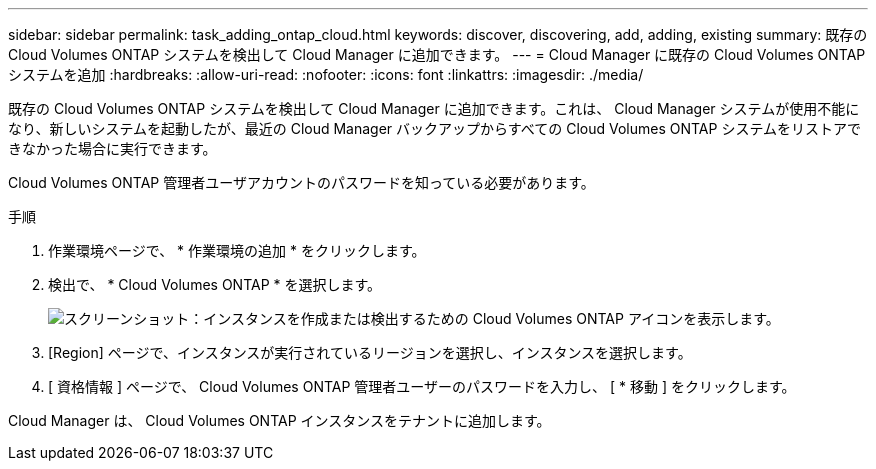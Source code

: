 ---
sidebar: sidebar 
permalink: task_adding_ontap_cloud.html 
keywords: discover, discovering, add, adding, existing 
summary: 既存の Cloud Volumes ONTAP システムを検出して Cloud Manager に追加できます。 
---
= Cloud Manager に既存の Cloud Volumes ONTAP システムを追加
:hardbreaks:
:allow-uri-read: 
:nofooter: 
:icons: font
:linkattrs: 
:imagesdir: ./media/


[role="lead"]
既存の Cloud Volumes ONTAP システムを検出して Cloud Manager に追加できます。これは、 Cloud Manager システムが使用不能になり、新しいシステムを起動したが、最近の Cloud Manager バックアップからすべての Cloud Volumes ONTAP システムをリストアできなかった場合に実行できます。

Cloud Volumes ONTAP 管理者ユーザアカウントのパスワードを知っている必要があります。

.手順
. 作業環境ページで、 * 作業環境の追加 * をクリックします。
. 検出で、 * Cloud Volumes ONTAP * を選択します。
+
image:screenshot_discover_otc.gif["スクリーンショット：インスタンスを作成または検出するための Cloud Volumes ONTAP アイコンを表示します。"]

. [Region] ページで、インスタンスが実行されているリージョンを選択し、インスタンスを選択します。
. [ 資格情報 ] ページで、 Cloud Volumes ONTAP 管理者ユーザーのパスワードを入力し、 [ * 移動 ] をクリックします。


Cloud Manager は、 Cloud Volumes ONTAP インスタンスをテナントに追加します。

